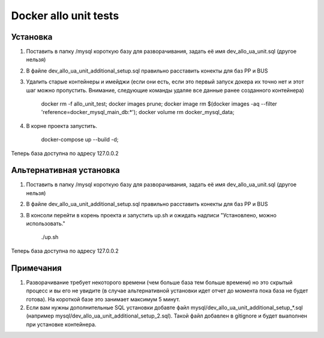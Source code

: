 Docker allo unit tests
======================

Установка
~~~~~~~~~

#. Поставить в папку /mysql короткую базу для разворачивания, задать её имя dev_allo_ua_unit.sql (другое нельзя)
#. В файле dev_allo_ua_unit_additional_setup.sql правильно расставить конекты для баз PP и BUS
#. Удалить старые контейнеры и имейджи (если они есть, если это первый запуск докера их точно нет и этот шаг можно пропустить. Внимание, следующие команды удаляе все данные ранее созданного контейнера)

    docker rm -f allo_unit_test; \
    docker images prune; \
    docker image rm $(docker images -aq --filter 'reference=docker_mysql_main_db:*'); \
    docker volume rm docker_mysql_data;

#. В корне проекта запустить.

    docker-compose up --build -d;

Теперь база доступна по адресу 127.0.0.2

Альтернативная установка
~~~~~~~~~~~~~~~~~~~~~~~~

#. Поставить в папку /mysql короткую базу для разворачивания, задать её имя dev_allo_ua_unit.sql (другое нельзя)
#. В файле dev_allo_ua_unit_additional_setup.sql правильно расставить конекты для баз PP и BUS
#. В консоли перейти в корень проекта и запустить up.sh и ожидать надписи "Установлено, можно использовать."

    ./up.sh

Теперь база доступна по адресу 127.0.0.2

Примечания
~~~~~~~~~~

#. Разворачивание требует некоторого времени (чем больше база тем больше времени) но это скрытый процесс и вы его не увидите (в случае альтернативной установки идет отчет до момента пока база не будет готова). На короткой базе это занимает максимум 5 минут.

#. Если вам нужны дополнительные SQL установки добавте файл mysql/dev_allo_ua_unit_additional_setup_*.sql (например mysql/dev_allo_ua_unit_additional_setup_2.sql). Такой файл добавлен в gitignore и будет выаполнен при установке контейнера.

